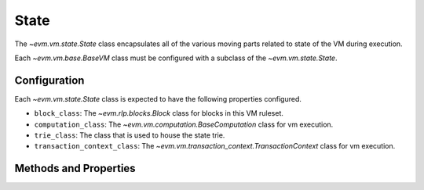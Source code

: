 State
=====

.. class:: evm.vm.state.State


The `~evm.vm.state.State` class encapsulates all of the various moving parts
related to state of the VM during execution.

Each `~evm.vm.base.BaseVM` class must be configured with a subclass of the
`~evm.vm.state.State`.

Configuration
-------------

Each `~evm.vm.state.State` class is expected to have the following properties
configured.

- ``block_class``: The `~evm.rlp.blocks.Block` class for blocks in this VM ruleset.
- ``computation_class``: The `~evm.vm.computation.BaseComputation` class for vm
  execution.
- ``trie_class``: The class that is used to house the state trie.
- ``transaction_context_class``: The
  `~evm.vm.transaction_context.TransactionContext` class for vm execution.


Methods and Properties
----------------------

.. attribute:: coinbase

    Returns the current ``coinbase`` from the current :attr:`execution_context`

.. attribute:: timestamp

    Returns the current ``timestamp`` from the current :attr:`execution_context`

.. attribute:: block_number

    Returns the current ``block_number`` from the current :attr:`execution_context`


.. attribute:: difficulty()

    Returns the current ``difficulty`` from the current :attr:`execution_context`

.. attribute:: gas_limit()

    Returns the current ``gas_limit`` from the current :attr:`transaction_context`

.. attribute:: gas_used

    Returns the current ``gas_used`` from the current block.


.. attribute:: read_only_state_db

    Returns a read-only version of the account database.


.. method:: mutable_state_db()

    Returns the account database.


.. method:: state_db(read_only=False, access_list=None)

    Returns the account database.  
    
    .. attention:: 

        This **must** be used as a context manager
        to ensure that modifications to the state root are correctly tracked.


.. method:: set_state_root(state_root)

    Update the current state root.


.. method:: snapshot()

    Take a snapshot which can later be used to roll back an vm changes to the
    point of the snapshot.

.. method:: revert(snapshot)

    Revert the state back to the snaapshot.

.. method:: commit(snapshot)

    Commits changes to the state database.  This discards any checkpoints which
    were taken **after** the ``snapshot``.  """

.. method:: is_key_exists(key)

    Return ``True`` or ``False`` for whether the given key is in the underlying database.

.. method:: get_ancestor_hash(block_number)

    Return the hash for the ancestor block with number ``block_number``.
    Returns the empty bytestring ``b''`` if the block number is outside of the
    range of available block numbers (typically the last 255 blocks).

.. method:: get_computation(message, transaction_context)

    Returns a `~evm.vm.computation.BaseComputation` instance which is ready to
    be executed.


.. method:: apply_transaction( transaction, block):

    Applies the given ``transaction`` within the current ``block``.  Used for
    incrementalling building blocks.

.. method:: add_transaction(transaction, computation, block)

    Adds the given ``transaction`` and completed ``computation`` to the given block.

.. method:: add_receipt(receipt)

    Adds the given ``receipt`` to the current block.


.. method:: make_receipt(transaction, computation)

    Creates and returns a receipt for the given transaction and completed computation.

.. method:: finalize_block(block)

    Perform any finalization steps (typically for things like awarding the block mining reward).

.. method:: get_block_reward():

    Return the amount in **wei** that should be given to a miner as a reward
    for this block.

.. method:: get_uncle_reward(block_number, uncle):

    Return the reward which should be given to the miner of the given `uncle`.

.. method:: get_nephew_reward(cls):

    Return the reward which should be given to the miner of the given `nephew`.
